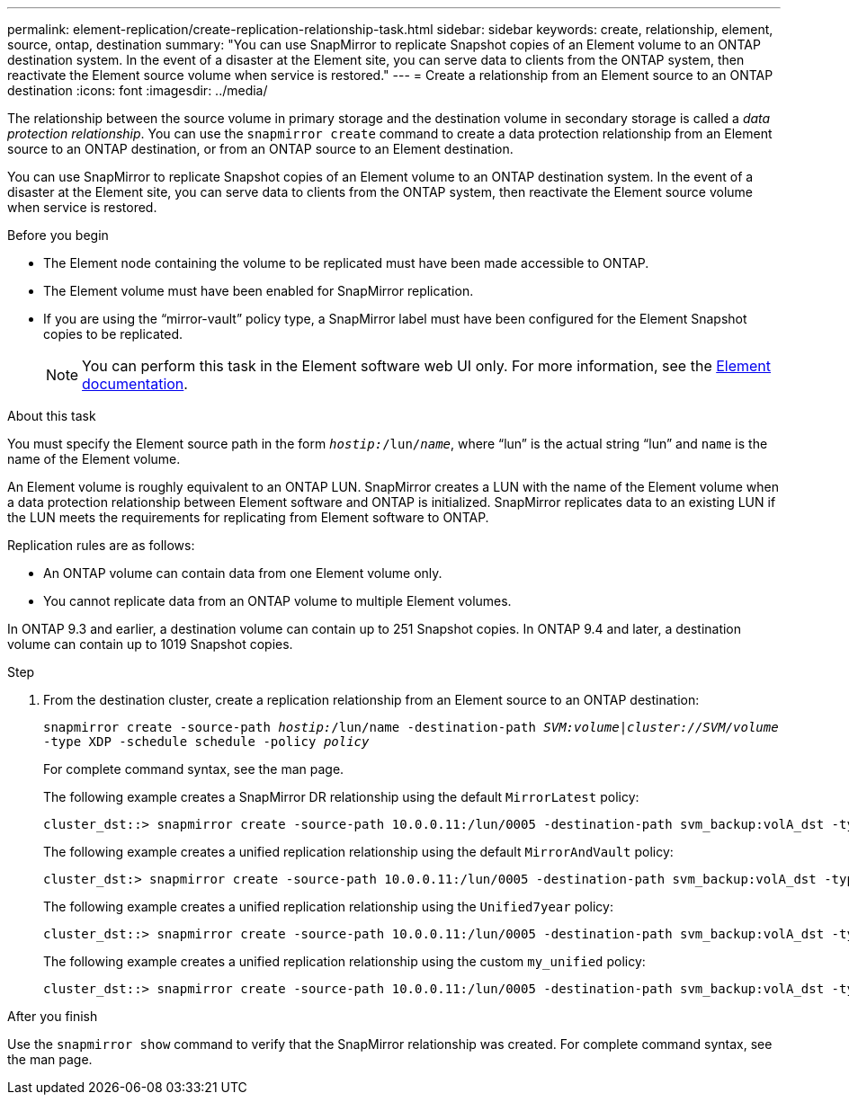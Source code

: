 ---
permalink: element-replication/create-replication-relationship-task.html
sidebar: sidebar
keywords: create, relationship, element, source, ontap, destination
summary: "You can use SnapMirror to replicate Snapshot copies of an Element volume to an ONTAP destination system. In the event of a disaster at the Element site, you can serve data to clients from the ONTAP system, then reactivate the Element source volume when service is restored."
---
= Create a relationship from an Element source to an ONTAP destination
:icons: font
:imagesdir: ../media/

[.lead]

The relationship between the source volume in primary storage and the destination volume in secondary storage is called a _data protection relationship_. You can use the `snapmirror create` command to create a data protection relationship from an Element source to an ONTAP destination, or from an ONTAP source to an Element destination.

You can use SnapMirror to replicate Snapshot copies of an Element volume to an ONTAP destination system. In the event of a disaster at the Element site, you can serve data to clients from the ONTAP system, then reactivate the Element source volume when service is restored.

.Before you begin

* The Element node containing the volume to be replicated must have been made accessible to ONTAP.
* The Element volume must have been enabled for SnapMirror replication.
* If you are using the "`mirror-vault`" policy type, a SnapMirror label must have been configured for the Element Snapshot copies to be replicated.
+
[NOTE]
====
You can perform this task in the Element software web UI only. For more information, see the https://docs.netapp.com/us-en/element-software/index.html[Element documentation].

====

.About this task

You must specify the Element source path in the form `_hostip:_/lun/_name_`, where "`lun`" is the actual string "`lun`" and `name` is the name of the Element volume.

An Element volume is roughly equivalent to an ONTAP LUN. SnapMirror creates a LUN with the name of the Element volume when a data protection relationship between Element software and ONTAP is initialized. SnapMirror replicates data to an existing LUN if the LUN meets the requirements for replicating from Element software to ONTAP.

Replication rules are as follows:

* An ONTAP volume can contain data from one Element volume only.
* You cannot replicate data from an ONTAP volume to multiple Element volumes.

In ONTAP 9.3 and earlier, a destination volume can contain up to 251 Snapshot copies. In ONTAP 9.4 and later, a destination volume can contain up to 1019 Snapshot copies.

.Step

. From the destination cluster, create a replication relationship from an Element source to an ONTAP destination:
+
`snapmirror create -source-path _hostip:_/lun/name -destination-path _SVM:volume_|_cluster://SVM/volume_ -type XDP -schedule schedule -policy _policy_`
+
For complete command syntax, see the man page.
+
The following example creates a SnapMirror DR relationship using the default `MirrorLatest` policy:
+
----
cluster_dst::> snapmirror create -source-path 10.0.0.11:/lun/0005 -destination-path svm_backup:volA_dst -type XDP -schedule my_daily -policy MirrorLatest
----
+
The following example creates a unified replication relationship using the default `MirrorAndVault` policy:
+
----
cluster_dst:> snapmirror create -source-path 10.0.0.11:/lun/0005 -destination-path svm_backup:volA_dst -type XDP -schedule my_daily -policy MirrorAndVault
----
+
The following example creates a unified replication relationship using the `Unified7year` policy:
+
----
cluster_dst::> snapmirror create -source-path 10.0.0.11:/lun/0005 -destination-path svm_backup:volA_dst -type XDP -schedule my_daily -policy Unified7year
----
+
The following example creates a unified replication relationship using the custom `my_unified` policy:
+
----
cluster_dst::> snapmirror create -source-path 10.0.0.11:/lun/0005 -destination-path svm_backup:volA_dst -type XDP -schedule my_daily -policy my_unified
----

.After you finish

Use the `snapmirror show` command to verify that the SnapMirror relationship was created. For complete command syntax, see the man page.
